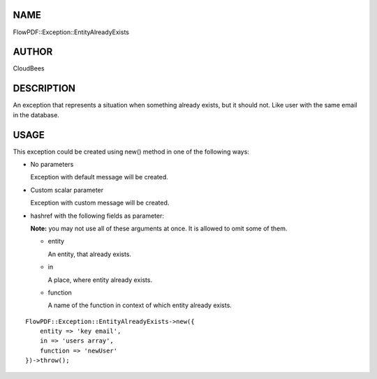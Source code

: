 NAME
====

FlowPDF::Exception::EntityAlreadyExists

AUTHOR
======

CloudBees

DESCRIPTION
===========

An exception that represents a situation when something already exists,
but it should not. Like user with the same email in the database.

USAGE
=====

This exception could be created using new() method in one of the
following ways:

-  No parameters

   Exception with default message will be created.

-  Custom scalar parameter

   Exception with custom message will be created.

-  hashref with the following fields as parameter:

   **Note:** you may not use all of these arguments at once. It is
   allowed to omit some of them.

   -  entity

      An entity, that already exists.

   -  in

      A place, where entity already exists.

   -  function

      A name of the function in context of which entity already exists.

::


   FlowPDF::Exception::EntityAlreadyExists->new({
       entity => 'key email',
       in => 'users array',
       function => 'newUser'
   })->throw();


